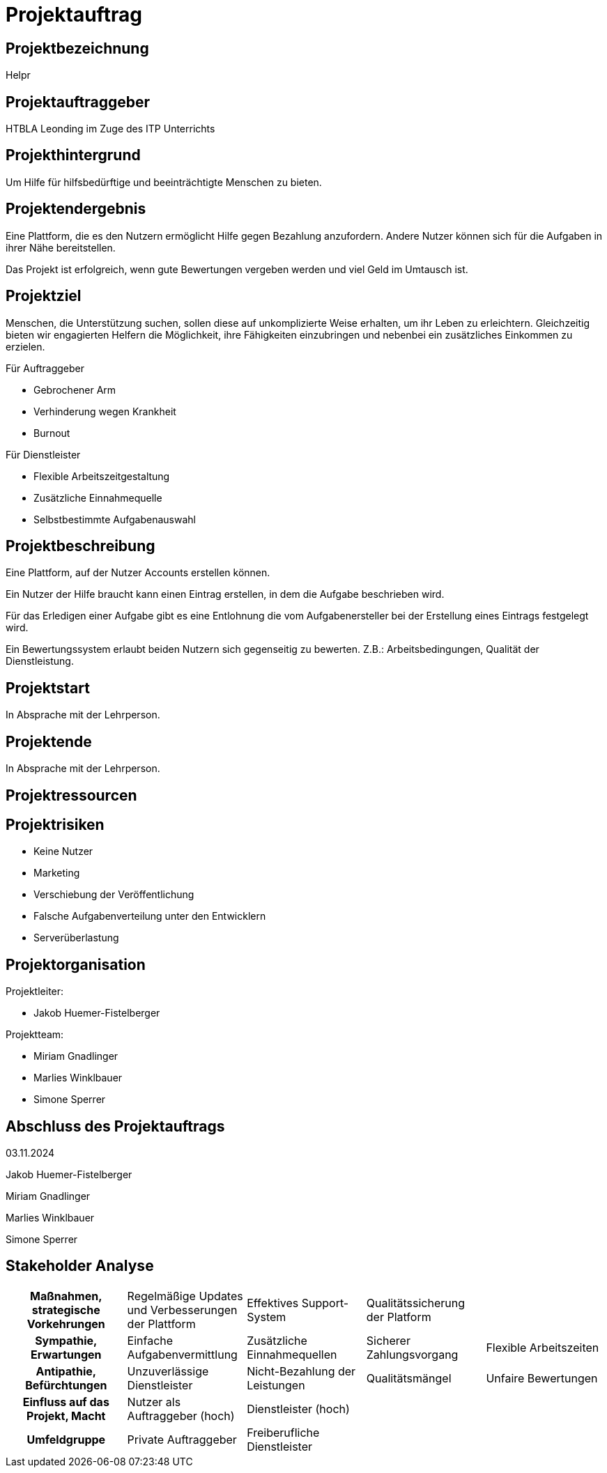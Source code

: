 = Projektauftrag

== Projektbezeichnung

Helpr


== Projektauftraggeber

HTBLA Leonding im Zuge des ITP Unterrichts


== Projekthintergrund

Um Hilfe für hilfsbedürftige und beeinträchtigte Menschen zu bieten.
// dahinter steh ich nicht
//   - Jakob Huemer-Fistelberger

== Projektendergebnis

Eine Plattform, die es den Nutzern ermöglicht Hilfe gegen Bezahlung anzufordern.
Andere Nutzer können sich für die Aufgaben in ihrer Nähe bereitstellen.

Das Projekt ist erfolgreich, wenn gute Bewertungen vergeben werden und viel Geld
im Umtausch ist.


== Projektziel

Menschen, die Unterstützung suchen, sollen diese auf unkomplizierte Weise erhalten,
um ihr Leben zu erleichtern. Gleichzeitig bieten wir engagierten Helfern die
Möglichkeit, ihre Fähigkeiten einzubringen und nebenbei ein zusätzliches Einkommen
zu erzielen.

Für Auftraggeber

- Gebrochener Arm
- Verhinderung wegen Krankheit
- Burnout

Für Dienstleister

- Flexible Arbeitszeitgestaltung
- Zusätzliche Einnahmequelle
- Selbstbestimmte Aufgabenauswahl


== Projektbeschreibung

Eine Plattform, auf der Nutzer Accounts erstellen können.

Ein Nutzer der Hilfe braucht kann einen Eintrag erstellen, in dem die Aufgabe
beschrieben wird.

Für das Erledigen einer Aufgabe gibt es eine Entlohnung die vom Aufgabenersteller
bei der Erstellung eines Eintrags festgelegt wird.

Ein Bewertungssystem erlaubt beiden Nutzern sich gegenseitig zu bewerten.
Z.B.: Arbeitsbedingungen, Qualität der Dienstleistung.


== Projektstart

In Absprache mit der Lehrperson.

== Projektende

In Absprache mit der Lehrperson.

== Projektressourcen

== Projektrisiken

- Keine Nutzer
- Marketing
- Verschiebung der Veröffentlichung
- Falsche Aufgabenverteilung unter den Entwicklern
- Serverüberlastung

== Projektorganisation

Projektleiter:

- Jakob Huemer-Fistelberger

Projektteam:

- Miriam Gnadlinger
- Marlies Winklbauer
- Simone Sperrer

== Abschluss des Projektauftrags

03.11.2024

Jakob Huemer-Fistelberger

Miriam Gnadlinger

Marlies Winklbauer

Simone Sperrer


== Stakeholder Analyse


// [cols="1,1,1,1,1,1", options="header"]
// |===
// |Maßnahmen, strategische Vorkehrungen
// |Regelmäßige Updates und Verbesserungen der Plattform
// |Implementierung eines robusten Streitschlichtungssystems
// |Entwicklung von Marketing- und Awareness-Kampagnen
// |Aufbau eines effektiven Support-Systems
// |Etablierung von Qualitätssicherungsmaßnahmen
//
// |Sympathie, Erwartungen
// |Einfache Aufgabenvermittlung
// |Zusätzliche Einnahmequellen
// |Transparente Abwicklung
// |Sichere Zahlungsabwicklung
// |Flexible Arbeitszeiten
//
// |Antipathie, Befürchtungen
// |Unzuverlässige Dienstleister
// |Nicht-Bezahlung der Leistungen
// |Qualitätsmängel
// |Rechtliche Unsicherheiten
// |Unfaire Bewertungen
//
// |Einfluss auf das Projekt, Macht
// |Nutzer als Auftraggeber (hoch)
// |Dienstleister (hoch)
// |Regulierungsbehörden (mittel)
// |Investoren (hoch)
// |Konkurrenzplattformen (mittel)
//
// |Umfeldgruppe
// |Private Auftraggeber
// |Freiberufliche Dienstleister
// |Behörden und Ämter
// |Versicherungen
// |Marketing- und PR-Partner
//
// |===


[cols="1,1,1,1,1"]
|===

h|*Maßnahmen, strategische Vorkehrungen*
|Regelmäßige Updates und Verbesserungen der Plattform
|Effektives Support-System
|Qualitätssicherung der Platform
|

h|*Sympathie, Erwartungen*
|Einfache Aufgabenvermittlung
|Zusätzliche Einnahmequellen
|Sicherer Zahlungsvorgang
|Flexible Arbeitszeiten

h|*Antipathie, Befürchtungen*
|Unzuverlässige Dienstleister
|Nicht-Bezahlung der Leistungen
|Qualitätsmängel
|Unfaire Bewertungen

h|*Einfluss auf das Projekt, Macht*
|Nutzer als Auftraggeber (hoch)
|Dienstleister (hoch)
|
|

h|*Umfeldgruppe*
|Private Auftraggeber
|Freiberufliche Dienstleister
|
|
|===


















